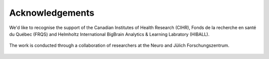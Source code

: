 Acknowledgements
==================

We'd like to recognise the support of the Canadian Institutes of Health Research (CIHR), Fonds de la recherche en santé du Québec (FRQS) and Helmholtz International BigBrain Analytics & Learning Labratory (HIBALL).

.. figure:: ./images/logo-cihr.png
   :height: 75px
   :align: center

.. figure:: ./images/logo-frqs.png
   :height: 50px
   :align: center

.. figure:: ./images/logo-hiball.png
   :height: 50px
   :align: center


The work is conducted through a collaboration of researchers at the Neuro and Jülich Forschungszentrum.


.. figure:: ./images/logo-neuro.png
   :height: 50px
   :align: center


.. figure:: ./images/logo-julich.png
   :height: 50px
   :align: center
